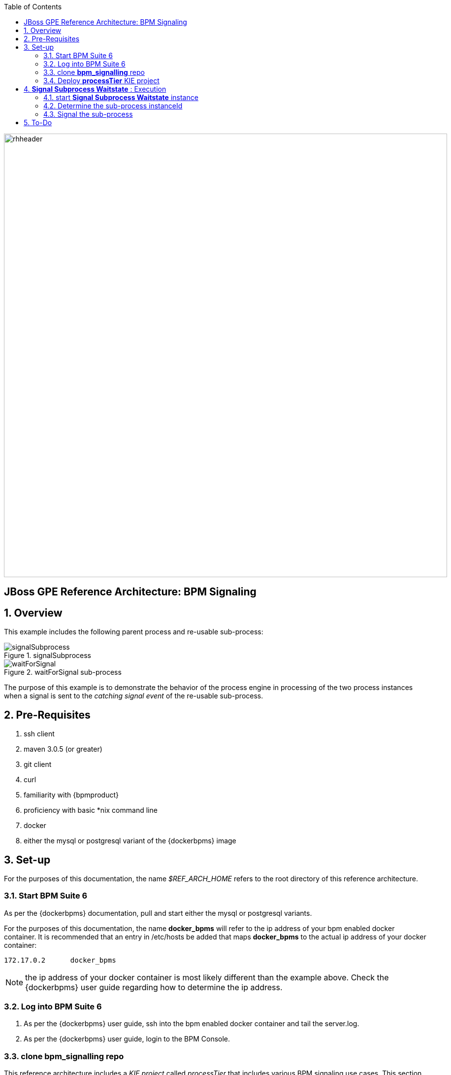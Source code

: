 :data-uri:
:toc2:

image::images/rhheader.png[width=900]

:numbered!:
[abstract]
== JBoss GPE Reference Architecture:  BPM Signaling

:numbered:

== Overview

This example includes the following parent process and re-usable sub-process:

.signalSubprocess
image::images/signalSubprocess.png[]


.waitForSignal sub-process
image::images/waitForSignal.png[]


The purpose of this example is to demonstrate the behavior of the process engine in processing of the two process instances when a signal is sent to the _catching signal event_ of the re-usable sub-process.

== Pre-Requisites

. ssh client
. maven 3.0.5 (or greater)
. git client
. curl
. familiarity with {bpmproduct}
. proficiency with basic *nix command line
. docker
. either the mysql or postgresql variant of the {dockerbpms} image

== Set-up
For the purposes of this documentation, the name _$REF_ARCH_HOME_ refers to the root directory of this reference architecture.

=== Start BPM Suite 6
As per the {dockerbpms} documentation, pull and start either the mysql or postgresql variants.

For the purposes of this documentation, the name *docker_bpms* will refer to the ip address of your bpm enabled docker container.
It is recommended that an entry in /etc/hosts be added that maps *docker_bpms* to the actual ip address of your docker container:

-----
172.17.0.2      docker_bpms
-----

NOTE:  the ip address of your docker container is most likely different than the example above.
Check the {dockerbpms} user guide regarding how to determine the ip address.

=== Log into BPM Suite 6

. As per the {dockerbpms} user guide, ssh into the bpm enabled docker container and tail the server.log.
. As per the {dockerbpms} user guide, login to the BPM Console.

=== clone *bpm_signalling* repo
This reference architecture includes a _KIE project_ called _processTier_ that includes various BPM signaling use cases.
This section of the documentation provides guidance on cloning of this reference architecture in BPM Suite 6.

. Create an organization unit
.. In the BPM Console, navigate to:  Authoring -> Administration -> Organizational Units -> Manage Organizational Units
.. Click the _Add_ button and enter in your organizational unit name
+
Any name will do.  We in Red Hat's Global Partner Enablement team typically use an organization name of:  _gpe_.
. clone this git repository as follows:
.. In the BPM Console, naviate to:  Authoring -> Administration -> Repositories -> Clone Repositories
.. Enter in values as per below:
+
image::images/clone.png[]
+
In particular, repository values should be as follows:

... *Repository Name* :   bpmsignalling
... *Organizational Unit* :   replace with your organization name
... *Git URL* :  https://github.com/jboss-gpe-ref-archs/bpm_signalling


=== Deploy *processTier* KIE project
The _bpmsignalling_ repository includes a single _KIE project_ called:  _processTier_.
This KIE project includes a variety of BPMN2 process definitions and custom workItemHandlers that show-case the signaling capabilities of BPM Suite 6.
Deployment of the _processTier_ project is needed to make its contents available for use by the BPM Suite 6 process engine.
For the purposes of this _signal_subprocess_waitstate_ example, the default _Singleton_ KIE session strategy is sufficient.

. In the BPM Console,navigate to:  Authoring -> Tools -> Process Explorer
. Click the _Build and Deploy_ button.

== *Signal Subprocess Waitstate* :  Execution

=== start *Signal Subprocess Waitstate* instance

=== Determine the sub-process instanceId

Is our recommendation to determine the sub-process instanceId by exposing an API that queries the database ?
-----
jbpm=# select processinstanceid from processinstancelog where processid='processTier.subprocess' and parentprocessinstanceid=11;
 processinstanceid 
-------------------
                12
-----

=== Signal the sub-process


== To-Do
